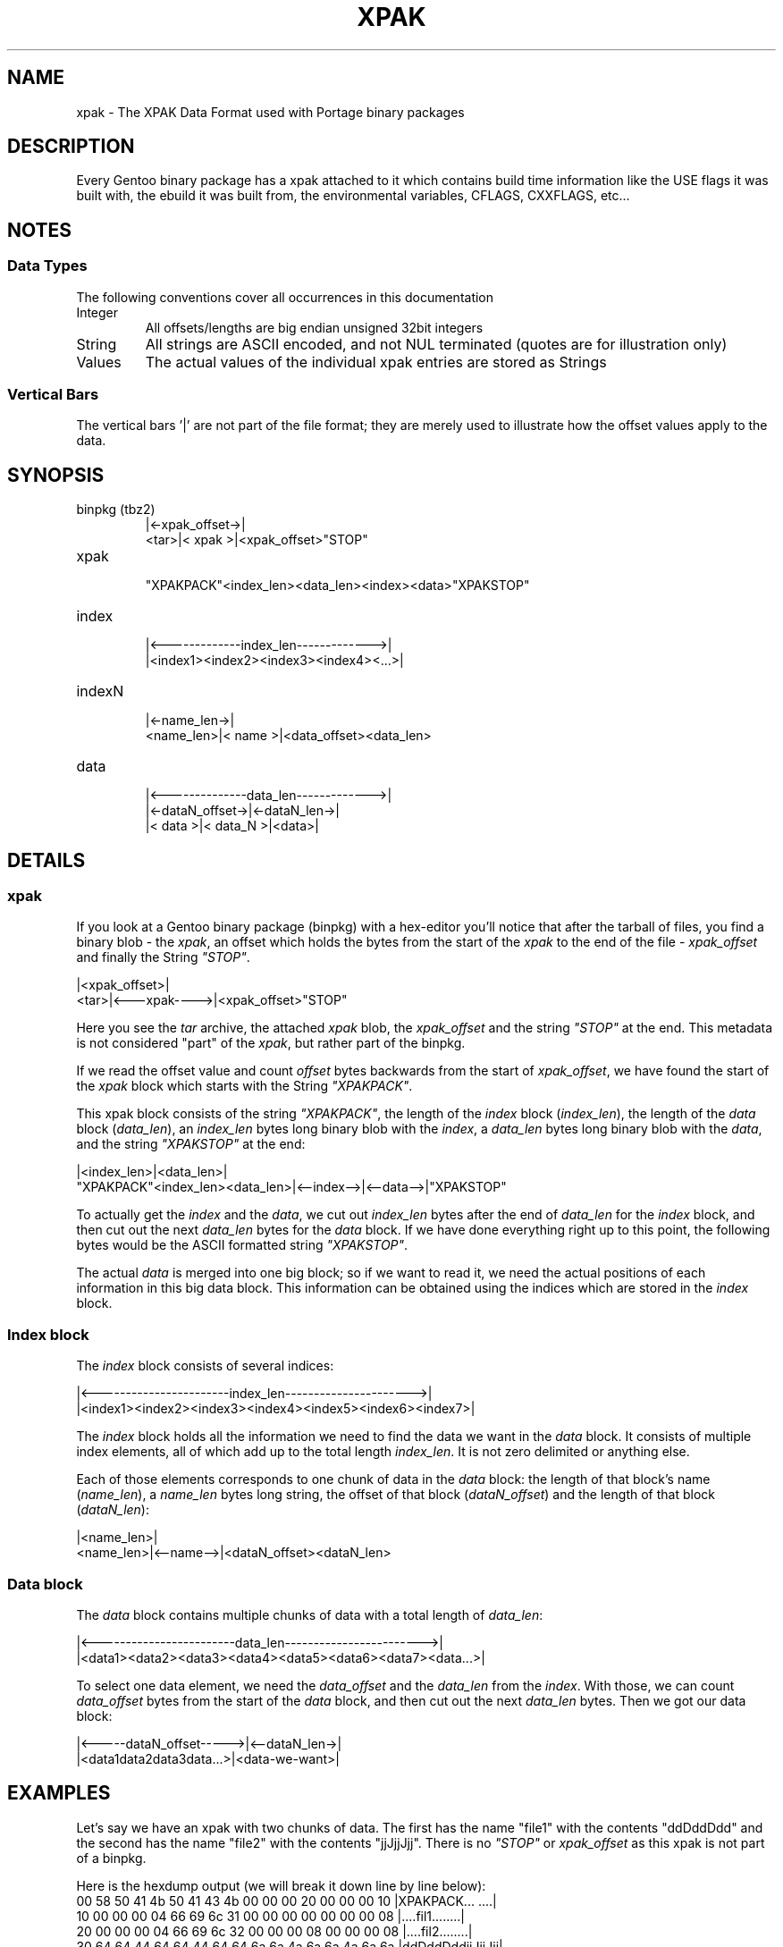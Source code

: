 .TH XPAK 5 "Oct 2011" "Portage 2.1.10.65" "Portage"
.SH NAME
xpak \- The XPAK Data Format used with Portage binary packages
.SH DESCRIPTION
Every Gentoo binary package has a xpak attached to it which contains build
time information like the USE flags it was built with, the ebuild it was
built from, the environmental variables, CFLAGS, CXXFLAGS, etc...
.SH NOTES
.SS Data Types
The following conventions cover all occurrences in this documentation
.IP Integer
All offsets/lengths are big endian unsigned 32bit integers
.IP String
All strings are ASCII encoded, and not NUL terminated (quotes are for illustration only)
.IP Values
The actual values of the individual xpak entries are stored as Strings
.P
.SS Vertical Bars
The vertical bars '|' are not part of the file format; they are merely used to
illustrate how the offset values apply to the data.
.SH SYNOPSIS
.IP "binpkg (tbz2)"
      |<-xpak_offset->|
 <tar>|<    xpak     >|<xpak_offset>"STOP"
.IP xpak
 "XPAKPACK"<index_len><data_len><index><data>"XPAKSTOP"
.IP index
 |<-------------index_len------------->|
 |<index1><index2><index3><index4><...>|
.IP indexN
           |<-name_len->|
 <name_len>|<   name   >|<data_offset><data_len>
.IP data
 |<--------------data_len------------->|
 |<-dataN_offset->|<-dataN_len->|
 |<     data     >|<  data_N   >|<data>|
.SH DETAILS
.SS xpak

If you look at a Gentoo binary package (binpkg) with a hex-editor you'll
notice that after the tarball of files, you find a binary blob - the
\fIxpak\fR, an offset which holds the bytes from the start of the
\fIxpak\fR to the end of the file - \fIxpak_offset\fR and finally the
String \fI"STOP"\fR.

      |<xpak_offset>|
 <tar>|<---xpak---->|<xpak_offset>"STOP"

Here you see the \fItar\fR archive, the attached \fIxpak\fR blob, the 
\fIxpak_offset\fR and the string \fI"STOP"\fR at the end.  This metadata
is not considered "part" of the \fIxpak\fR, but rather part of the binpkg.

If we read the offset value and count \fIoffset\fR bytes backwards from
the start of \fIxpak_offset\fR, we have found the start of the \fIxpak\fR
block which starts with the String \fI"XPAKPACK"\fR.

This xpak block consists of the string \fI"XPAKPACK"\fR, the length of the
\fIindex\fR block (\fIindex_len\fR), the length of the \fIdata\fR block
(\fIdata_len\fR), an \fIindex_len\fR bytes long binary blob with the
\fIindex\fR, a \fIdata_len\fR bytes long binary blob with the \fIdata\fR,
and the string \fI"XPAKSTOP"\fR at the end:

                                |<index_len>|<data_len>|
 "XPAKPACK"<index_len><data_len>|<--index-->|<--data-->|"XPAKSTOP"

To actually get the \fIindex\fR and the \fIdata\fR, we cut out \fIindex_len\fR
bytes after the end of \fIdata_len\fR for the \fIindex\fR block, and then cut
out the next \fIdata_len\fR bytes for the \fIdata\fR block.  If we have done
everything right up to this point, the following bytes would be the ASCII
formatted string \fI"XPAKSTOP"\fR.

The actual \fIdata\fR is merged into one big block; so if we want to read it,
we need the actual positions of each information in this big data block.  This
information can be obtained using the indices which are stored in the
\fIindex\fR block.

.SS Index block
The \fIindex\fR block consists of several indices:

 |<-----------------------index_len---------------------->|
 |<index1><index2><index3><index4><index5><index6><index7>|

The \fIindex\fR block holds all the information we need to find the data we
want in the \fIdata\fR block.  It consists of multiple index elements, all of
which add up to the total length \fIindex_len\fR.  It is not zero delimited
or anything else.

Each of those elements corresponds to one chunk of data in the \fIdata\fR
block: the length of that block's name (\fIname_len\fR), a \fIname_len\fR
bytes long string, the offset of that block (\fIdataN_offset\fR) and the
length of that block (\fIdataN_len\fR):

           |<name_len>|
 <name_len>|<--name-->|<dataN_offset><dataN_len>

.SS Data block
The \fIdata\fR block contains multiple chunks of data with a total length of
\fIdata_len\fR:

 |<------------------------data_len------------------------>|
 |<data1><data2><data3><data4><data5><data6><data7><data...>|

To select one data element, we need the \fIdata_offset\fR and the
\fIdata_len\fR from the \fIindex\fR.  With those, we can count
\fIdata_offset\fR bytes from the start of the \fIdata\fR block,
and then cut out the next \fIdata_len\fR bytes.  Then we got our
data block:

 |<-----dataN_offset----->|<--dataN_len->|
 |<data1data2data3data...>|<data-we-want>|
.SH EXAMPLES
Let's say we have an xpak with two chunks of data.  The first has the name
"file1" with the contents "ddDddDdd" and the second has the name "file2" with
the contents "jjJjjJjj".  There is no \fI"STOP"\fR or \fIxpak_offset\fR as
this xpak is not part of a binpkg.

Here is the hexdump output (we will break it down line by line below):
 00  58 50 41 4b 50 41 43 4b  00 00 00 20 00 00 00 10  |XPAKPACK... ....|
 10  00 00 00 04 66 69 6c 31  00 00 00 00 00 00 00 08  |....fil1........|
 20  00 00 00 04 66 69 6c 32  00 00 00 08 00 00 00 08  |....fil2........|
 30  64 64 44 64 64 44 64 64  6a 6a 4a 6a 6a 4a 6a 6a  |ddDddDddjjJjjJjj|
 40  58 50 41 4b 53 54 4f 50                           |XPAKSTOP|

The \fIindex_len\fR is 32 and the \fIdata_len\fR 16 (as there are 16 bytes:
"ddDddDdd" and "jjJjjJjj").
    |<------"XPAKPACK"----->||    32     |    16     |
 00  58 50 41 4b 50 41 43 4b  00 00 00 20 00 00 00 10

Now we have the first index element with a \fIname_len\fR of 4, followed
by the name string "fil1", followed by the data1 offset of 0 and a data1
len of 8 (since data1 has 8 bytes: "ddDddDdd").
    |     4     |<--"fil1"->||data1_off:0|data1_len:8|
 10  00 00 00 04 66 69 6c 31  00 00 00 00 00 00 00 08

Now we have the second index element with a \fIname_len\fR of 4, followed
by the name string "fil2", followed by the data2 offset of 8 and a data2
len of 8 (since data2 has 8 bytes: "jjJjjJjj").
    |     4     |<--"fil2"->||data2_off:8|data2_len:8|
 20  00 00 00 04 66 69 6c 32  00 00 00 08 00 00 00 08

    |<------"XPAKSTOP"----->|
 40  58 50 41 4b 53 54 4f 50
.SH AUTHORS
.nf
Lars Hartmann <lars@chaotika.org>
Mike Frysinger <vapier@gentoo.org>
.fi
.SH "SEE ALSO"
.BR qtbz2 (1),
.BR quickpkg (1),
.BR qxpak (1)
